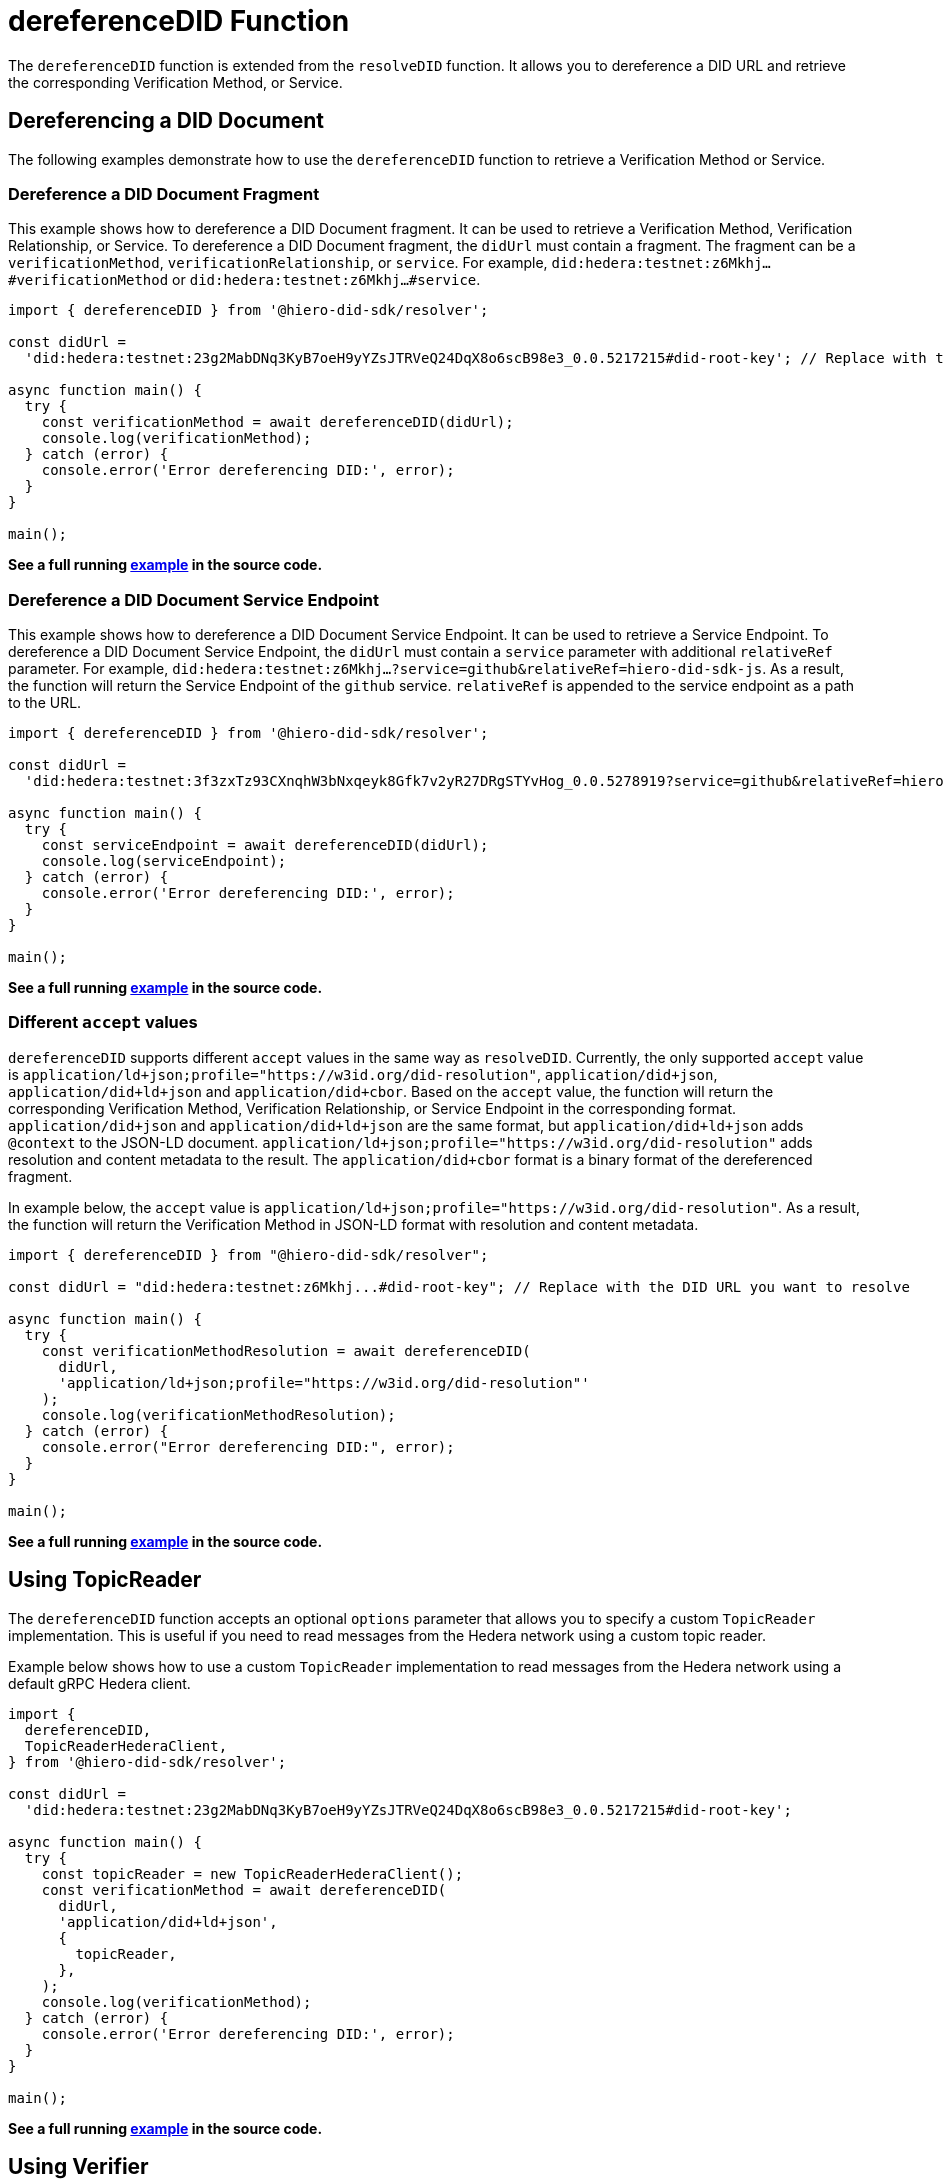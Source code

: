 = dereferenceDID Function

The `dereferenceDID` function is extended from the `resolveDID` function. It allows you to dereference a DID URL and retrieve the corresponding Verification Method, or Service.

== Dereferencing a DID Document

The following examples demonstrate how to use the `dereferenceDID` function to retrieve a Verification Method or Service.

=== Dereference a DID Document Fragment

This example shows how to dereference a DID Document fragment. It can be used to retrieve a Verification Method, Verification Relationship, or Service.
To dereference a DID Document fragment, the `didUrl` must contain a fragment. The fragment can be a `verificationMethod`, `verificationRelationship`, or `service`.
For example, `did:hedera:testnet:z6Mkhj...#verificationMethod` or `did:hedera:testnet:z6Mkhj...#service`.

[source, typescript]
----
import { dereferenceDID } from '@hiero-did-sdk/resolver';

const didUrl =
  'did:hedera:testnet:23g2MabDNq3KyB7oeH9yYZsJTRVeQ24DqX8o6scB98e3_0.0.5217215#did-root-key'; // Replace with the DID URL you want to dereference

async function main() {
  try {
    const verificationMethod = await dereferenceDID(didUrl);
    console.log(verificationMethod);
  } catch (error) {
    console.error('Error dereferencing DID:', error);
  }
}

main();
----

**See a full running link:https://github.com/hiero-ledger/hiero-did-sdk-js/blob/main/examples/dereferenceDID-fragment.ts[example] in the source code.**

=== Dereference a DID Document Service Endpoint

This example shows how to dereference a DID Document Service Endpoint. It can be used to retrieve a Service Endpoint.
To dereference a DID Document Service Endpoint, the `didUrl` must contain a `service` parameter with additional `relativeRef` parameter.
For example, `did:hedera:testnet:z6Mkhj...?service=github&relativeRef=hiero-did-sdk-js`. As a result, the function will return the Service Endpoint of the `github` service. `relativeRef` is appended to the service endpoint as a path to the URL.

[source, typescript]
----
import { dereferenceDID } from '@hiero-did-sdk/resolver';

const didUrl =
  'did:hedera:testnet:3f3zxTz93CXnqhW3bNxqeyk8Gfk7v2yR27DRgSTYvHog_0.0.5278919?service=github&relativeRef=hiero-did-sdk-js';

async function main() {
  try {
    const serviceEndpoint = await dereferenceDID(didUrl);
    console.log(serviceEndpoint);
  } catch (error) {
    console.error('Error dereferencing DID:', error);
  }
}

main();
----

**See a full running link:https://github.com/hiero-ledger/hiero-did-sdk-js/blob/main/examples/dereferenceDID-service-endpoint.ts[example] in the source code.**

=== Different `accept` values

`dereferenceDID` supports different `accept` values in the same way as `resolveDID`. Currently, the only supported `accept` value is `application/ld+json;profile="https://w3id.org/did-resolution"`, `application/did+json`, `application/did+ld+json` and `application/did+cbor`. Based on the `accept` value, the function will return the corresponding Verification Method, Verification Relationship, or Service Endpoint in the corresponding format. `application/did+json` and `application/did+ld+json` are the same format, but `application/did+ld+json` adds `@context` to the JSON-LD document. `application/ld+json;profile="https://w3id.org/did-resolution"` adds resolution and content metadata to the result. The `application/did+cbor` format is a binary format of the dereferenced fragment.

In example below, the `accept` value is `application/ld+json;profile="https://w3id.org/did-resolution"`. As a result, the function will return the Verification Method in JSON-LD format with resolution and content metadata.

[source, typescript]
----
import { dereferenceDID } from "@hiero-did-sdk/resolver";

const didUrl = "did:hedera:testnet:z6Mkhj...#did-root-key"; // Replace with the DID URL you want to resolve

async function main() {
  try {
    const verificationMethodResolution = await dereferenceDID(
      didUrl,
      'application/ld+json;profile="https://w3id.org/did-resolution"'
    );
    console.log(verificationMethodResolution);
  } catch (error) {
    console.error("Error dereferencing DID:", error);
  }
}

main();
----

**See a full running link:https://github.com/hiero-ledger/hiero-did-sdk-js/blob/main/examples/dereferenceDID-with-full-metadata.ts[example] in the source code.**

== Using TopicReader

The `dereferenceDID` function accepts an optional `options` parameter that allows you to specify a custom `TopicReader` implementation. This is useful if you need to read messages from the Hedera network using a custom topic reader.

Example below shows how to use a custom `TopicReader` implementation to read messages from the Hedera network using a default gRPC Hedera client.

[source, typescript]
----
import {
  dereferenceDID,
  TopicReaderHederaClient,
} from '@hiero-did-sdk/resolver';

const didUrl =
  'did:hedera:testnet:23g2MabDNq3KyB7oeH9yYZsJTRVeQ24DqX8o6scB98e3_0.0.5217215#did-root-key';

async function main() {
  try {
    const topicReader = new TopicReaderHederaClient();
    const verificationMethod = await dereferenceDID(
      didUrl,
      'application/did+ld+json',
      {
        topicReader,
      },
    );
    console.log(verificationMethod);
  } catch (error) {
    console.error('Error dereferencing DID:', error);
  }
}

main();
----

**See a full running link:https://github.com/hiero-ledger/hiero-did-sdk-js/blob/main/examples/dereferenceDID-with-topic-reader.ts[example] in the source code.**


== Using Verifier

The `dereferenceDID` function accepts an optional `options` parameter that allows you to specify a custom `Verifier` implementation. This is useful if you need to verify the DID Document signature using a custom verifier.

Example below shows how to use a custom `Verifier` implementation to verify the DID Document signature using a default internal verifier.

[source, typescript]
----
import { dereferenceDID } from '@hiero-did-sdk/resolver';
import { Verifier } from '@hiero-did-sdk/verifier-internal';

const didUrl =
  'did:hedera:testnet:23g2MabDNq3KyB7oeH9yYZsJTRVeQ24DqX8o6scB98e3_0.0.5217215#did-root-key';

async function main() {
  try {
    const verifier = Verifier.fromBase58(
      '23g2MabDNq3KyB7oeH9yYZsJTRVeQ24DqX8o6scB98e3',
    );
    const verificationMethod = await dereferenceDID(
      didUrl,
      'application/did+ld+json',
      {
        verifier,
      },
    );
    console.log(verificationMethod);
  } catch (error) {
    console.error('Error dereferencing DID:', error);
  }
}

main();
----

**See a full running link:https://github.com/hiero-ledger/hiero-did-sdk-js/blob/main/examples/dereferenceDID-with-verifier.ts[example] in the source code.**






== References

* xref:03-implementation/components/dereferenceDID-api.adoc[`dereferenceDID` API Reference]
* xref:03-implementation/components/topic-reader-api.adoc[`TopicReader` API Reference]
